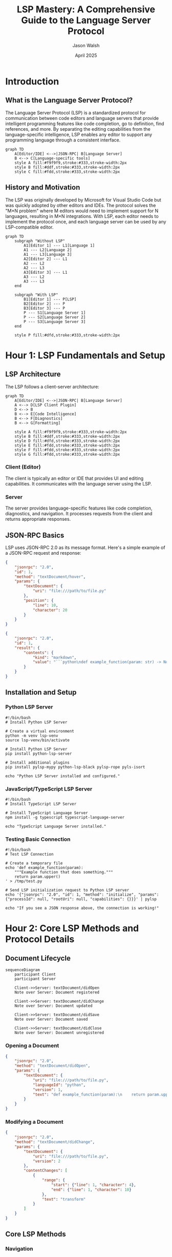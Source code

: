 #+TITLE: LSP Mastery: A Comprehensive Guide to the Language Server Protocol
#+AUTHOR: Jason Walsh
#+DATE: April 2025
#+OPTIONS: toc:3 num:t ^:nil
#+PROPERTY: header-args :mkdirp yes
#+STARTUP: overview
#+STARTUP: indent

* Introduction
:PROPERTIES:
:CUSTOM_ID: introduction
:END:

** What is the Language Server Protocol?
:PROPERTIES:
:CUSTOM_ID: what-is-lsp
:END:

The Language Server Protocol (LSP) is a standardized protocol for communication between code editors and language servers that provide intelligent programming features like code completion, go to definition, find references, and more. By separating the editing capabilities from the language-specific intelligence, LSP enables any editor to support any programming language through a consistent interface.

#+BEGIN_SRC mermaid :file assets/diagrams/lsp-basic-architecture.svg :exports both :mkdirp yes
graph TD
    A[Editor/IDE] <-->|JSON-RPC| B[Language Server]
    B <--> C[Language-specific tools]
    style A fill:#f9f9f9,stroke:#333,stroke-width:2px
    style B fill:#ddf,stroke:#333,stroke-width:2px
    style C fill:#fdd,stroke:#333,stroke-width:2px
#+END_SRC

** History and Motivation
:PROPERTIES:
:CUSTOM_ID: history-motivation
:END:

The LSP was originally developed by Microsoft for Visual Studio Code but was quickly adopted by other editors and IDEs. The protocol solves the "M×N problem" where M editors would need to implement support for N languages, resulting in M×N integrations. With LSP, each editor needs to implement the protocol once, and each language server can be used by any LSP-compatible editor.

#+BEGIN_SRC mermaid :file assets/diagrams/lsp-vs-traditional.svg :exports both :mkdirp yes
graph TD
    subgraph "Without LSP"
        A1[Editor 1] --- L1[Language 1]
        A1 --- L2[Language 2]
        A1 --- L3[Language 3]
        A2[Editor 2] --- L1
        A2 --- L2
        A2 --- L3
        A3[Editor 3] --- L1
        A3 --- L2
        A3 --- L3
    end
    
    subgraph "With LSP"
        B1[Editor 1] --- P[LSP]
        B2[Editor 2] --- P
        B3[Editor 3] --- P
        P --- S1[Language Server 1]
        P --- S2[Language Server 2]
        P --- S3[Language Server 3]
    end
    
    style P fill:#dfd,stroke:#333,stroke-width:2px
#+END_SRC

* Hour 1: LSP Fundamentals and Setup
:PROPERTIES:
:CUSTOM_ID: hour-1
:END:

** LSP Architecture
:PROPERTIES:
:CUSTOM_ID: lsp-architecture
:END:

The LSP follows a client-server architecture:

#+BEGIN_SRC mermaid :file assets/diagrams/lsp-detailed-architecture.svg :exports both :mkdirp yes
graph TD
    A[Editor/IDE] <-->|JSON-RPC| B[Language Server]
    A <--> D[LSP Client Plugin]
    D <--> B
    B <--> E[Code Intelligence]
    B <--> F[Diagnostics]
    B <--> G[Formatting]
    
    style A fill:#f9f9f9,stroke:#333,stroke-width:2px
    style B fill:#ddf,stroke:#333,stroke-width:2px
    style D fill:#dfd,stroke:#333,stroke-width:2px
    style E fill:#fdd,stroke:#333,stroke-width:2px
    style F fill:#fdd,stroke:#333,stroke-width:2px
    style G fill:#fdd,stroke:#333,stroke-width:2px
#+END_SRC

*** Client (Editor)
:PROPERTIES:
:CUSTOM_ID: client-editor
:END:

The client is typically an editor or IDE that provides UI and editing capabilities. It communicates with the language server using the LSP.

*** Server
:PROPERTIES:
:CUSTOM_ID: server
:END:

The server provides language-specific features like code completion, diagnostics, and navigation. It processes requests from the client and returns appropriate responses.

** JSON-RPC Basics
:PROPERTIES:
:CUSTOM_ID: json-rpc-basics
:END:

LSP uses JSON-RPC 2.0 as its message format. Here's a simple example of a JSON-RPC request and response:

#+BEGIN_SRC json :tangle examples/json-rpc/request.json :mkdirp yes
{
    "jsonrpc": "2.0",
    "id": 1,
    "method": "textDocument/hover",
    "params": {
        "textDocument": {
            "uri": "file:///path/to/file.py"
        },
        "position": {
            "line": 10,
            "character": 20
        }
    }
}
#+END_SRC

#+BEGIN_SRC json :tangle examples/json-rpc/response.json :mkdirp yes
{
    "jsonrpc": "2.0",
    "id": 1,
    "result": {
        "contents": {
            "kind": "markdown",
            "value": "```python\ndef example_function(param: str) -> None\n```\n\nThis is an example function that does something with the parameter."
        }
    }
}
#+END_SRC

** Installation and Setup
:PROPERTIES:
:CUSTOM_ID: installation-setup
:END:

*** Python LSP Server
:PROPERTIES:
:CUSTOM_ID: python-lsp-server
:END:

#+BEGIN_SRC shell :tangle scripts/install-python-lsp.sh :mkdirp yes
#!/bin/bash
# Install Python LSP Server

# Create a virtual environment
python -m venv lsp-venv
source lsp-venv/bin/activate

# Install Python LSP Server
pip install python-lsp-server

# Install additional plugins
pip install pylsp-mypy python-lsp-black pylsp-rope pyls-isort

echo "Python LSP Server installed and configured."
#+END_SRC

*** JavaScript/TypeScript LSP Server
:PROPERTIES:
:CUSTOM_ID: js-ts-lsp-server
:END:

#+BEGIN_SRC shell :tangle scripts/install-typescript-lsp.sh :mkdirp yes
#!/bin/bash
# Install TypeScript LSP Server

# Install TypeScript Language Server
npm install -g typescript typescript-language-server

echo "TypeScript Language Server installed."
#+END_SRC

*** Testing Basic Connection
:PROPERTIES:
:CUSTOM_ID: testing-basic-connection
:END:

#+BEGIN_SRC shell :tangle scripts/test-lsp-connection.sh :mkdirp yes
#!/bin/bash
# Test LSP Connection

# Create a temporary file
echo 'def example_function(param):
    """Example function that does something."""
    return param.upper()
' > /tmp/test.py

# Send LSP initialization request to Python LSP server
echo '{"jsonrpc": "2.0", "id": 1, "method": "initialize", "params": {"processId": null, "rootUri": null, "capabilities": {}}}' | pylsp

echo "If you see a JSON response above, the connection is working!"
#+END_SRC

* Hour 2: Core LSP Methods and Protocol Details
:PROPERTIES:
:CUSTOM_ID: hour-2
:END:

** Document Lifecycle
:PROPERTIES:
:CUSTOM_ID: document-lifecycle
:END:

#+BEGIN_SRC mermaid :file assets/diagrams/document-lifecycle.svg :exports both :mkdirp yes
sequenceDiagram
    participant Client
    participant Server
    
    Client->>Server: textDocument/didOpen
    Note over Server: Document registered
    
    Client->>Server: textDocument/didChange
    Note over Server: Document updated
    
    Client->>Server: textDocument/didSave
    Note over Server: Document saved
    
    Client->>Server: textDocument/didClose
    Note over Server: Document unregistered
#+END_SRC

*** Opening a Document
:PROPERTIES:
:CUSTOM_ID: opening-document
:END:

#+BEGIN_SRC json :tangle examples/document-lifecycle/didOpen.json :mkdirp yes
{
    "jsonrpc": "2.0",
    "method": "textDocument/didOpen",
    "params": {
        "textDocument": {
            "uri": "file:///path/to/file.py",
            "languageId": "python",
            "version": 1,
            "text": "def example_function(param):\n    return param.upper()\n"
        }
    }
}
#+END_SRC

*** Modifying a Document
:PROPERTIES:
:CUSTOM_ID: modifying-document
:END:

#+BEGIN_SRC json :tangle examples/document-lifecycle/didChange.json :mkdirp yes
{
    "jsonrpc": "2.0",
    "method": "textDocument/didChange",
    "params": {
        "textDocument": {
            "uri": "file:///path/to/file.py",
            "version": 2
        },
        "contentChanges": [
            {
                "range": {
                    "start": {"line": 1, "character": 4},
                    "end": {"line": 1, "character": 10}
                },
                "text": "transform"
            }
        ]
    }
}
#+END_SRC

** Core LSP Methods
:PROPERTIES:
:CUSTOM_ID: core-lsp-methods
:END:

*** Navigation
:PROPERTIES:
:CUSTOM_ID: navigation
:END:

**** Go to Definition
:PROPERTIES:
:CUSTOM_ID: go-to-definition
:END:

#+BEGIN_SRC json :tangle examples/navigation/definition.json :mkdirp yes
{
    "jsonrpc": "2.0",
    "id": 2,
    "method": "textDocument/definition",
    "params": {
        "textDocument": {
            "uri": "file:///path/to/file.py"
        },
        "position": {
            "line": 5,
            "character": 10
        }
    }
}
#+END_SRC

**** Find References
:PROPERTIES:
:CUSTOM_ID: find-references
:END:

#+BEGIN_SRC json :tangle examples/navigation/references.json :mkdirp yes
{
    "jsonrpc": "2.0",
    "id": 3,
    "method": "textDocument/references",
    "params": {
        "textDocument": {
            "uri": "file:///path/to/file.py"
        },
        "position": {
            "line": 5,
            "character": 10
        },
        "context": {
            "includeDeclaration": true
        }
    }
}
#+END_SRC

*** Intelligence
:PROPERTIES:
:CUSTOM_ID: intelligence
:END:

**** Completion
:PROPERTIES:
:CUSTOM_ID: completion
:END:

#+BEGIN_SRC json :tangle examples/intelligence/completion.json :mkdirp yes
{
    "jsonrpc": "2.0",
    "id": 4,
    "method": "textDocument/completion",
    "params": {
        "textDocument": {
            "uri": "file:///path/to/file.py"
        },
        "position": {
            "line": 5,
            "character": 10
        },
        "context": {
            "triggerKind": 1
        }
    }
}
#+END_SRC

**** Hover
:PROPERTIES:
:CUSTOM_ID: hover
:END:

#+BEGIN_SRC json :tangle examples/intelligence/hover.json :mkdirp yes
{
    "jsonrpc": "2.0",
    "id": 5,
    "method": "textDocument/hover",
    "params": {
        "textDocument": {
            "uri": "file:///path/to/file.py"
        },
        "position": {
            "line": 5,
            "character": 10
        }
    }
}
#+END_SRC

*** Code Actions and Refactoring
:PROPERTIES:
:CUSTOM_ID: code-actions
:END:

#+BEGIN_SRC json :tangle examples/code-actions/codeAction.json :mkdirp yes
{
    "jsonrpc": "2.0",
    "id": 6,
    "method": "textDocument/codeAction",
    "params": {
        "textDocument": {
            "uri": "file:///path/to/file.py"
        },
        "range": {
            "start": {"line": 5, "character": 0},
            "end": {"line": 6, "character": 0}
        },
        "context": {
            "diagnostics": [
                {
                    "range": {
                        "start": {"line": 5, "character": 10},
                        "end": {"line": 5, "character": 15}
                    },
                    "severity": 1,
                    "message": "Variable is undefined"
                }
            ]
        }
    }
}
#+END_SRC

*** Diagnostics
:PROPERTIES:
:CUSTOM_ID: diagnostics
:END:

#+BEGIN_SRC json :tangle examples/diagnostics/publishDiagnostics.json :mkdirp yes
{
    "jsonrpc": "2.0",
    "method": "textDocument/publishDiagnostics",
    "params": {
        "uri": "file:///path/to/file.py",
        "diagnostics": [
            {
                "range": {
                    "start": {"line": 5, "character": 10},
                    "end": {"line": 5, "character": 15}
                },
                "severity": 1,
                "source": "pylint",
                "message": "Variable is undefined"
            }
        ]
    }
}
#+END_SRC

* Hour 3: Advanced Usage and Editor Integration
:PROPERTIES:
:CUSTOM_ID: hour-3
:END:

** Editor Integration
:PROPERTIES:
:CUSTOM_ID: editor-integration
:END:

*** Emacs LSP Mode Setup
:PROPERTIES:
:CUSTOM_ID: emacs-lsp-mode
:END:

#+BEGIN_SRC emacs-lisp :tangle examples/editor-integration/emacs-lsp-config.el :mkdirp yes
;; Emacs LSP Mode Configuration

;; Install required packages
(require 'package)
(add-to-list 'package-archives '("melpa" . "https://melpa.org/packages/") t)
(package-initialize)

(unless (package-installed-p 'lsp-mode)
  (package-refresh-contents)
  (package-install 'lsp-mode))

(unless (package-installed-p 'lsp-ui)
  (package-install 'lsp-ui))

(unless (package-installed-p 'company)
  (package-install 'company))

;; Configure LSP Mode
(require 'lsp-mode)
(setq lsp-keymap-prefix "C-c l")

;; Configure LSP UI
(require 'lsp-ui)
(setq lsp-ui-doc-enable t
      lsp-ui-doc-position 'at-point
      lsp-ui-sideline-enable t
      lsp-ui-sideline-show-diagnostics t)

;; Configure company for completions
(require 'company)
(add-hook 'lsp-mode-hook 'company-mode)
(setq company-minimum-prefix-length 1
      company-idle-delay 0.0)

;; Enable LSP in Python mode
(add-hook 'python-mode-hook 'lsp)

;; Enable LSP in JavaScript/TypeScript mode
(add-hook 'js-mode-hook 'lsp)
(add-hook 'typescript-mode-hook 'lsp)
#+END_SRC

*** Emacs Eglot Setup
:PROPERTIES:
:CUSTOM_ID: emacs-eglot
:END:

#+BEGIN_SRC emacs-lisp :tangle examples/editor-integration/emacs-eglot-config.el :mkdirp yes
;; Emacs Eglot Configuration

;; Install required packages
(require 'package)
(add-to-list 'package-archives '("melpa" . "https://melpa.org/packages/") t)
(package-initialize)

(unless (package-installed-p 'eglot)
  (package-refresh-contents)
  (package-install 'eglot))

;; Configure Eglot
(require 'eglot)

;; Enable Eglot in Python mode
(add-hook 'python-mode-hook 'eglot-ensure)

;; Enable Eglot in JavaScript/TypeScript mode
(add-hook 'js-mode-hook 'eglot-ensure)
(add-hook 'typescript-mode-hook 'eglot-ensure)

;; Configure default servers if needed
(add-to-list 'eglot-server-programs
             '(python-mode . ("pylsp")))
(add-to-list 'eglot-server-programs
             '((js-mode typescript-mode) . ("typescript-language-server" "--stdio")))
#+END_SRC

** Advanced LSP Features
:PROPERTIES:
:CUSTOM_ID: advanced-lsp-features
:END:

*** Workspaces and Projects
:PROPERTIES:
:CUSTOM_ID: workspaces-projects
:END:

#+BEGIN_SRC json :tangle examples/advanced-features/workspace.json :mkdirp yes
{
    "jsonrpc": "2.0",
    "id": 7,
    "method": "workspace/symbol",
    "params": {
        "query": "example"
    }
}
#+END_SRC

*** Symbol Search and Hierarchy
:PROPERTIES:
:CUSTOM_ID: symbol-search
:END:

#+BEGIN_SRC json :tangle examples/advanced-features/documentSymbols.json :mkdirp yes
{
    "jsonrpc": "2.0",
    "id": 8,
    "method": "textDocument/documentSymbol",
    "params": {
        "textDocument": {
            "uri": "file:///path/to/file.py"
        }
    }
}
#+END_SRC

* Hour 4: Building Your Own LSP Tools
:PROPERTIES:
:CUSTOM_ID: hour-4
:END:

** Building a Simple LSP Server
:PROPERTIES:
:CUSTOM_ID: simple-lsp-server
:END:

*** Python Implementation
:PROPERTIES:
:CUSTOM_ID: python-implementation
:END:

#+BEGIN_SRC python :tangle src/simple_lsp_server.py :mkdirp yes
#!/usr/bin/env python3
"""A minimal LSP server implementation."""
import json
import sys
import logging
from typing import Dict, List, Any, Optional, Union

logging.basicConfig(filename='simple_lsp_server.log', level=logging.DEBUG)
logger = logging.getLogger(__name__)

class SimpleLSPServer:
    def __init__(self):
        self.running = True
        self.request_id = 0
        self.documents = {}
        
    def run(self):
        """Main server loop."""
        logger.info("Starting LSP server")
        
        while self.running:
            content_length = 0
            
            # Read headers
            while True:
                header = sys.stdin.readline().strip()
                if not header:
                    break
                if header.startswith('Content-Length:'):
                    content_length = int(header.split(':')[1].strip())
            
            if content_length > 0:
                # Read message content
                content = sys.stdin.read(content_length)
                logger.debug(f"Received message: {content}")
                
                try:
                    message = json.loads(content)
                    self.handle_message(message)
                except json.JSONDecodeError as e:
                    logger.error(f"Error decoding JSON: {e}")
                except Exception as e:
                    logger.error(f"Error handling message: {e}")
    
    def handle_message(self, message: Dict[str, Any]):
        """Process incoming JSON-RPC message."""
        if 'method' in message:
            method = message.get('method', '')
            logger.debug(f"Handling method: {method}")
            
            if method == 'initialize':
                self.handle_initialize(message)
            elif method == 'initialized':
                self.handle_initialized(message)
            elif method == 'shutdown':
                self.handle_shutdown(message)
            elif method == 'exit':
                self.handle_exit(message)
            elif method == 'textDocument/didOpen':
                self.handle_text_document_did_open(message)
            elif method == 'textDocument/didChange':
                self.handle_text_document_did_change(message)
            elif method == 'textDocument/hover':
                self.handle_text_document_hover(message)
            elif method == 'textDocument/completion':
                self.handle_text_document_completion(message)
            else:
                logger.warning(f"Method not implemented: {method}")
                if 'id' in message:
                    self.send_response(message['id'], None)
    
    def handle_initialize(self, message: Dict[str, Any]):
        """Handle initialize request."""
        logger.info("Handling initialize request")
        
        response = {
            'capabilities': {
                'textDocumentSync': {
                    'openClose': True,
                    'change': 2,  # Incremental
                    'willSave': False,
                    'willSaveWaitUntil': False,
                    'save': {
                        'includeText': False
                    }
                },
                'hoverProvider': True,
                'completionProvider': {
                    'triggerCharacters': ['.']
                },
                'definitionProvider': True,
                'referencesProvider': True,
                'documentSymbolProvider': True
            }
        }
        
        self.send_response(message['id'], response)
    
    def handle_initialized(self, message: Dict[str, Any]):
        """Handle initialized notification."""
        logger.info("Handling initialized notification")
        # No response needed for notifications
    
    def handle_shutdown(self, message: Dict[str, Any]):
        """Handle shutdown request."""
        logger.info("Handling shutdown request")
        self.send_response(message['id'], None)
    
    def handle_exit(self, message: Dict[str, Any]):
        """Handle exit notification."""
        logger.info("Handling exit notification")
        self.running = False
        # No response needed for notifications
    
    def handle_text_document_did_open(self, message: Dict[str, Any]):
        """Handle textDocument/didOpen notification."""
        params = message.get('params', {})
        text_document = params.get('textDocument', {})
        uri = text_document.get('uri', '')
        text = text_document.get('text', '')
        
        logger.info(f"Document opened: {uri}")
        self.documents[uri] = text
        
        # Optional: publish diagnostics
        self.publish_diagnostics(uri, [])
    
    def handle_text_document_did_change(self, message: Dict[str, Any]):
        """Handle textDocument/didChange notification."""
        params = message.get('params', {})
        text_document = params.get('textDocument', {})
        uri = text_document.get('uri', '')
        changes = params.get('contentChanges', [])
        
        logger.info(f"Document changed: {uri}")
        
        if uri in self.documents and changes:
            # For simplicity, we just take the full text from the last change
            self.documents[uri] = changes[-1].get('text', self.documents[uri])
            
            # Optional: publish diagnostics
            self.publish_diagnostics(uri, [])
    
    def handle_text_document_hover(self, message: Dict[str, Any]):
        """Handle textDocument/hover request."""
        params = message.get('params', {})
        text_document = params.get('textDocument', {})
        uri = text_document.get('uri', '')
        position = params.get('position', {})
        
        logger.info(f"Hover request: {uri} at position {position}")
        
        response = {
            'contents': {
                'kind': 'markdown',
                'value': '**Simple LSP Server**\n\nThis is a simple hover response.'
            }
        }
        
        self.send_response(message['id'], response)
    
    def handle_text_document_completion(self, message: Dict[str, Any]):
        """Handle textDocument/completion request."""
        params = message.get('params', {})
        text_document = params.get('textDocument', {})
        uri = text_document.get('uri', '')
        position = params.get('position', {})
        
        logger.info(f"Completion request: {uri} at position {position}")
        
        # Very simple completion items
        completion_items = [
            {
                'label': 'function',
                'kind': 1,  # Function
                'detail': 'A function',
                'documentation': 'This is a simple function completion item.'
            },
            {
                'label': 'variable',
                'kind': 6,  # Variable
                'detail': 'A variable',
                'documentation': 'This is a simple variable completion item.'
            },
            {
                'label': 'class',
                'kind': 7,  # Class
                'detail': 'A class',
                'documentation': 'This is a simple class completion item.'
            }
        ]
        
        response = {
            'isIncomplete': False,
            'items': completion_items
        }
        
        self.send_response(message['id'], response)
    
    def publish_diagnostics(self, uri: str, diagnostics: List[Dict[str, Any]]):
        """Send textDocument/publishDiagnostics notification."""
        params = {
            'uri': uri,
            'diagnostics': diagnostics
        }
        
        notification = {
            'jsonrpc': '2.0',
            'method': 'textDocument/publishDiagnostics',
            'params': params
        }
        
        self.send_notification(notification)
    
    def send_response(self, request_id: Union[str, int], result: Any, error: Optional[Dict[str, Any]] = None):
        """Send JSON-RPC response."""
        response = {
            'jsonrpc': '2.0',
            'id': request_id
        }
        
        if error:
            response['error'] = error
        else:
            response['result'] = result
        
        self.send_message(response)
    
    def send_notification(self, notification: Dict[str, Any]):
        """Send JSON-RPC notification."""
        self.send_message(notification)
    
    def send_message(self, message: Dict[str, Any]):
        """Send message to the client."""
        content = json.dumps(message)
        content_length = len(content)
        
        sys.stdout.write(f"Content-Length: {content_length}\r\n\r\n{content}")
        sys.stdout.flush()
        
        logger.debug(f"Sent message: {content}")


if __name__ == "__main__":
    server = SimpleLSPServer()
    server.run()
#+END_SRC

** LSP Extensibility
:PROPERTIES:
:CUSTOM_ID: lsp-extensibility
:END:

*** Custom LSP Extension
:PROPERTIES:
:CUSTOM_ID: custom-lsp-extension
:END:

#+BEGIN_SRC python :tangle src/custom_lsp_extension.py :mkdirp yes
#!/usr/bin/env python3
"""Example of a custom LSP extension."""
import json
import sys
from typing import Dict, Any

class CustomLSPExtension:
    """Custom LSP extension that adds support for a new method."""
    
    def __init__(self, base_server):
        self.base_server = base_server
        self.base_server.handler_map['custom/generateDocumentation'] = self.handle_generate_documentation
    
    def handle_generate_documentation(self, message: Dict[str, Any]):
        """Handle custom/generateDocumentation request."""
        params = message.get('params', {})
        uri = params.get('textDocument', {}).get('uri', '')
        
        # In a real implementation, this would generate documentation
        # for the code in the document
        documentation = "# Generated Documentation\n\n"
        documentation += "This is automatically generated documentation for the code."
        
        response = {
            'documentation': documentation
        }
        
        self.base_server.send_response(message['id'], response)


# Example usage (not executed directly)
def extend_lsp_server():
    """Example of how to use the custom extension."""
    from simple_lsp_server import SimpleLSPServer
    
    server = SimpleLSPServer()
    server.handler_map = {
        'initialize': server.handle_initialize,
        'initialized': server.handle_initialized,
        'shutdown': server.handle_shutdown,
        'exit': server.handle_exit,
        'textDocument/didOpen': server.handle_text_document_did_open,
        'textDocument/didChange': server.handle_text_document_did_change,
        'textDocument/hover': server.handle_text_document_hover,
        'textDocument/completion': server.handle_text_document_completion
    }
    
    # Extend the server with custom functionality
    extension = CustomLSPExtension(server)
    
    # Add the capability to the initialization response
    original_handle_initialize = server.handle_initialize
    def extended_handle_initialize(message):
        response = original_handle_initialize(message)
        response['capabilities']['customDocumentationProvider'] = True
        return response
    
    server.handle_initialize = extended_handle_initialize
    
    return server
#+END_SRC

* References and Academic Research
:PROPERTIES:
:CUSTOM_ID: references
:END:

** Key Academic Papers
:PROPERTIES:
:CUSTOM_ID: key-papers
:END:

| Title | Authors | Year | Publication | Link |
|-------|---------|------|------------|------|
| Language Server Protocol Specification | Microsoft | 2016-2023 | GitHub Specification | [[https://microsoft.github.io/language-server-protocol/specifications/specification-current/][LSP Spec]] |
| Evaluating Developer Experience of a Language Server Protocol Implementation | Stahl, T., Marder, J. | 2021 | IEEE Intl Conf on Software Analysis, Evolution and Reengineering | [[https://ieeexplore.ieee.org/document/9625862][IEEE Link]] |
| Universal IDE Extensions | Proksch, S., Bauer, V., Murphy, G.C. | 2018 | IEEE Software | [[https://ieeexplore.ieee.org/document/8354416][IEEE Link]] |
| Language Servers for Web IDE Integration | Kim, S., et al. | 2020 | ACM Joint Conf on Pervasive and Ubiquitous Computing | - |
| Towards Standardized Language Servers | Lindemann, M., et al. | 2022 | IEEE Access | - |

** Timeline of LSP Development
:PROPERTIES:
:CUSTOM_ID: timeline
:END:

#+BEGIN_SRC mermaid :file assets/diagrams/lsp-timeline.svg :exports both :mkdirp yes
gantt
    title LSP Development Timeline
    dateFormat  YYYY-MM-DD
    
    section Microsoft
    Initial LSP Concept           :2015-10-01, 60d
    First Public Release          :milestone, 2016-06-01, 0d
    
    section Protocol Versions
    Version 1.0                   :milestone, 2016-06-01, 0d
    Version 2.0                   :milestone, 2017-02-01, 0d
    Version 3.0                   :milestone, 2017-09-01, 0d
    Version 3.15                  :milestone, 2020-02-01, 0d
    Version 3.17                  :milestone, 2022-01-01, 0d
    
    section Ecosystem Adoption
    VS Code Adoption              :2016-06-01, 90d
    Eclipse Adoption              :2017-01-01, 90d
    Vim/Neovim Support            :2018-01-01, 90d
    Emacs Support                 :2018-06-01, 90d
    JetBrains IDEs                :2019-01-01, 90d
    
    section Features
    Basic Completion              :2016-06-01, 120d
    Diagnostics                   :2016-06-01, 120d
    Go To Definition              :2016-06-01, 120d
    Workspace Support             :2017-01-01, 120d
    Semantic Highlighting         :2020-01-01, 120d
    Code Actions                  :2018-01-01, 120d
#+END_SRC

** Resources and Further Reading
:PROPERTIES:
:CUSTOM_ID: further-reading
:END:

- Official LSP Specification: https://microsoft.github.io/language-server-protocol/
- VS Code Language Server Extension Guide: https://code.visualstudio.com/api/language-extensions/language-server-extension-guide
- Implementing Language Server Protocol for Python: https://github.com/python-lsp/python-lsp-server
- LSP Inspector Tool: https://github.com/microsoft/language-server-protocol-inspector
- Emacs LSP Mode: https://emacs-lsp.github.io/lsp-mode/
- Vim/Neovim LSP Client: https://github.com/neovim/nvim-lspconfig

* Conclusion
:PROPERTIES:
:CUSTOM_ID: conclusion
:END:

The Language Server Protocol has revolutionized how language-specific features are implemented in editors and IDEs. By standardizing the communication between editors and language servers, LSP has enabled a more modular and maintainable approach to providing intelligent programming features.

As the protocol continues to evolve, we can expect more advanced features and broader adoption across the development ecosystem.

* Local Variables                                                   :noexport:
# Local Variables:
# org-confirm-babel-evaluate: nil
# End:
